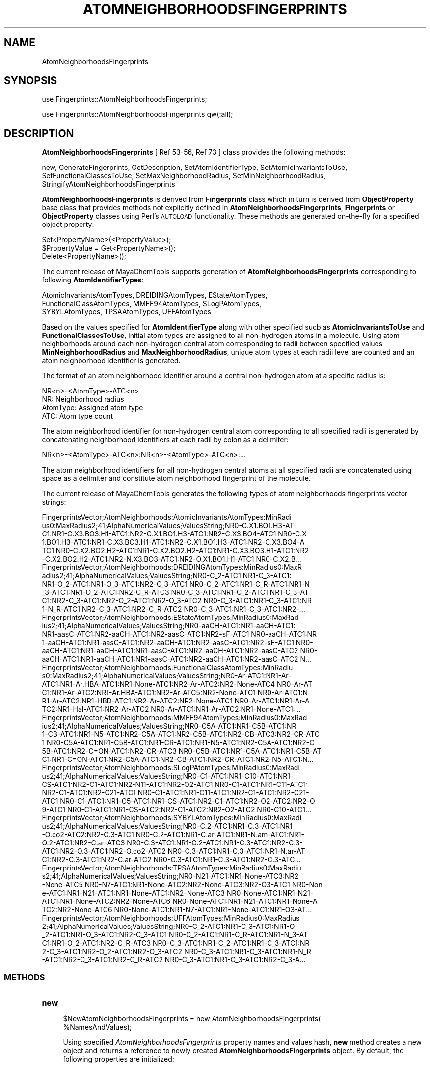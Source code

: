 .\" Automatically generated by Pod::Man 2.25 (Pod::Simple 3.22)
.\"
.\" Standard preamble:
.\" ========================================================================
.de Sp \" Vertical space (when we can't use .PP)
.if t .sp .5v
.if n .sp
..
.de Vb \" Begin verbatim text
.ft CW
.nf
.ne \\$1
..
.de Ve \" End verbatim text
.ft R
.fi
..
.\" Set up some character translations and predefined strings.  \*(-- will
.\" give an unbreakable dash, \*(PI will give pi, \*(L" will give a left
.\" double quote, and \*(R" will give a right double quote.  \*(C+ will
.\" give a nicer C++.  Capital omega is used to do unbreakable dashes and
.\" therefore won't be available.  \*(C` and \*(C' expand to `' in nroff,
.\" nothing in troff, for use with C<>.
.tr \(*W-
.ds C+ C\v'-.1v'\h'-1p'\s-2+\h'-1p'+\s0\v'.1v'\h'-1p'
.ie n \{\
.    ds -- \(*W-
.    ds PI pi
.    if (\n(.H=4u)&(1m=24u) .ds -- \(*W\h'-12u'\(*W\h'-12u'-\" diablo 10 pitch
.    if (\n(.H=4u)&(1m=20u) .ds -- \(*W\h'-12u'\(*W\h'-8u'-\"  diablo 12 pitch
.    ds L" ""
.    ds R" ""
.    ds C` ""
.    ds C' ""
'br\}
.el\{\
.    ds -- \|\(em\|
.    ds PI \(*p
.    ds L" ``
.    ds R" ''
'br\}
.\"
.\" Escape single quotes in literal strings from groff's Unicode transform.
.ie \n(.g .ds Aq \(aq
.el       .ds Aq '
.\"
.\" If the F register is turned on, we'll generate index entries on stderr for
.\" titles (.TH), headers (.SH), subsections (.SS), items (.Ip), and index
.\" entries marked with X<> in POD.  Of course, you'll have to process the
.\" output yourself in some meaningful fashion.
.ie \nF \{\
.    de IX
.    tm Index:\\$1\t\\n%\t"\\$2"
..
.    nr % 0
.    rr F
.\}
.el \{\
.    de IX
..
.\}
.\"
.\" Accent mark definitions (@(#)ms.acc 1.5 88/02/08 SMI; from UCB 4.2).
.\" Fear.  Run.  Save yourself.  No user-serviceable parts.
.    \" fudge factors for nroff and troff
.if n \{\
.    ds #H 0
.    ds #V .8m
.    ds #F .3m
.    ds #[ \f1
.    ds #] \fP
.\}
.if t \{\
.    ds #H ((1u-(\\\\n(.fu%2u))*.13m)
.    ds #V .6m
.    ds #F 0
.    ds #[ \&
.    ds #] \&
.\}
.    \" simple accents for nroff and troff
.if n \{\
.    ds ' \&
.    ds ` \&
.    ds ^ \&
.    ds , \&
.    ds ~ ~
.    ds /
.\}
.if t \{\
.    ds ' \\k:\h'-(\\n(.wu*8/10-\*(#H)'\'\h"|\\n:u"
.    ds ` \\k:\h'-(\\n(.wu*8/10-\*(#H)'\`\h'|\\n:u'
.    ds ^ \\k:\h'-(\\n(.wu*10/11-\*(#H)'^\h'|\\n:u'
.    ds , \\k:\h'-(\\n(.wu*8/10)',\h'|\\n:u'
.    ds ~ \\k:\h'-(\\n(.wu-\*(#H-.1m)'~\h'|\\n:u'
.    ds / \\k:\h'-(\\n(.wu*8/10-\*(#H)'\z\(sl\h'|\\n:u'
.\}
.    \" troff and (daisy-wheel) nroff accents
.ds : \\k:\h'-(\\n(.wu*8/10-\*(#H+.1m+\*(#F)'\v'-\*(#V'\z.\h'.2m+\*(#F'.\h'|\\n:u'\v'\*(#V'
.ds 8 \h'\*(#H'\(*b\h'-\*(#H'
.ds o \\k:\h'-(\\n(.wu+\w'\(de'u-\*(#H)/2u'\v'-.3n'\*(#[\z\(de\v'.3n'\h'|\\n:u'\*(#]
.ds d- \h'\*(#H'\(pd\h'-\w'~'u'\v'-.25m'\f2\(hy\fP\v'.25m'\h'-\*(#H'
.ds D- D\\k:\h'-\w'D'u'\v'-.11m'\z\(hy\v'.11m'\h'|\\n:u'
.ds th \*(#[\v'.3m'\s+1I\s-1\v'-.3m'\h'-(\w'I'u*2/3)'\s-1o\s+1\*(#]
.ds Th \*(#[\s+2I\s-2\h'-\w'I'u*3/5'\v'-.3m'o\v'.3m'\*(#]
.ds ae a\h'-(\w'a'u*4/10)'e
.ds Ae A\h'-(\w'A'u*4/10)'E
.    \" corrections for vroff
.if v .ds ~ \\k:\h'-(\\n(.wu*9/10-\*(#H)'\s-2\u~\d\s+2\h'|\\n:u'
.if v .ds ^ \\k:\h'-(\\n(.wu*10/11-\*(#H)'\v'-.4m'^\v'.4m'\h'|\\n:u'
.    \" for low resolution devices (crt and lpr)
.if \n(.H>23 .if \n(.V>19 \
\{\
.    ds : e
.    ds 8 ss
.    ds o a
.    ds d- d\h'-1'\(ga
.    ds D- D\h'-1'\(hy
.    ds th \o'bp'
.    ds Th \o'LP'
.    ds ae ae
.    ds Ae AE
.\}
.rm #[ #] #H #V #F C
.\" ========================================================================
.\"
.IX Title "ATOMNEIGHBORHOODSFINGERPRINTS 1"
.TH ATOMNEIGHBORHOODSFINGERPRINTS 1 "2017-01-13" "perl v5.14.2" "MayaChemTools"
.\" For nroff, turn off justification.  Always turn off hyphenation; it makes
.\" way too many mistakes in technical documents.
.if n .ad l
.nh
.SH "NAME"
AtomNeighborhoodsFingerprints
.SH "SYNOPSIS"
.IX Header "SYNOPSIS"
use Fingerprints::AtomNeighborhoodsFingerprints;
.PP
use Fingerprints::AtomNeighborhoodsFingerprints qw(:all);
.SH "DESCRIPTION"
.IX Header "DESCRIPTION"
\&\fBAtomNeighborhoodsFingerprints\fR [ Ref 53\-56, Ref 73 ] class provides the following methods:
.PP
new, GenerateFingerprints, GetDescription, SetAtomIdentifierType,
SetAtomicInvariantsToUse, SetFunctionalClassesToUse, SetMaxNeighborhoodRadius,
SetMinNeighborhoodRadius, StringifyAtomNeighborhoodsFingerprints
.PP
\&\fBAtomNeighborhoodsFingerprints\fR is derived from \fBFingerprints\fR class which in turn
is  derived from \fBObjectProperty\fR base class that provides methods not explicitly defined
in \fBAtomNeighborhoodsFingerprints\fR, \fBFingerprints\fR or \fBObjectProperty\fR classes using Perl's
\&\s-1AUTOLOAD\s0 functionality. These methods are generated on-the-fly for a specified object property:
.PP
.Vb 3
\&    Set<PropertyName>(<PropertyValue>);
\&    $PropertyValue = Get<PropertyName>();
\&    Delete<PropertyName>();
.Ve
.PP
The current release of MayaChemTools supports generation of \fBAtomNeighborhoodsFingerprints\fR
corresponding to following \fBAtomIdentifierTypes\fR:
.PP
.Vb 3
\&    AtomicInvariantsAtomTypes, DREIDINGAtomTypes, EStateAtomTypes,
\&    FunctionalClassAtomTypes, MMFF94AtomTypes, SLogPAtomTypes,
\&    SYBYLAtomTypes, TPSAAtomTypes, UFFAtomTypes
.Ve
.PP
Based on the values specified for \fBAtomIdentifierType\fR along with other specified
sucb as \fBAtomicInvariantsToUse\fR and \fBFunctionalClassesToUse\fR, initial atom types are
assigned to all non-hydrogen atoms in a molecule. Using atom neighborhoods
around each non-hydrogen central atom corresponding to radii between specified values
\&\fBMinNeighborhoodRadius\fR and \fBMaxNeighborhoodRadius\fR, unique atom types at each radii
level are counted and an atom neighborhood identifier is generated.
.PP
The format of an atom neighborhood identifier around a central non-hydrogen atom at a
specific radius is:
.PP
.Vb 1
\&    NR<n>\-<AtomType>\-ATC<n>
\&
\&    NR: Neighborhood radius
\&    AtomType: Assigned atom type
\&    ATC: Atom type count
.Ve
.PP
The atom neighborhood identifier for non-hydrogen central atom corresponding to all specified radii
is generated by concatenating neighborhood identifiers at each radii by colon as a delimiter:
.PP
.Vb 1
\&    NR<n>\-<AtomType>\-ATC<n>:NR<n>\-<AtomType>\-ATC<n>:...
.Ve
.PP
The atom neighborhood identifiers for all non-hydrogen central atoms at all specified radii are
concatenated using space as a delimiter and constitute atom neighborhood fingerprint of the molecule.
.PP
The current release of MayaChemTools generates the following types of atom neighborhoods
fingerprints vector strings:
.PP
.Vb 6
\&    FingerprintsVector;AtomNeighborhoods:AtomicInvariantsAtomTypes:MinRadi
\&    us0:MaxRadius2;41;AlphaNumericalValues;ValuesString;NR0\-C.X1.BO1.H3\-AT
\&    C1:NR1\-C.X3.BO3.H1\-ATC1:NR2\-C.X1.BO1.H3\-ATC1:NR2\-C.X3.BO4\-ATC1 NR0\-C.X
\&    1.BO1.H3\-ATC1:NR1\-C.X3.BO3.H1\-ATC1:NR2\-C.X1.BO1.H3\-ATC1:NR2\-C.X3.BO4\-A
\&    TC1 NR0\-C.X2.BO2.H2\-ATC1:NR1\-C.X2.BO2.H2\-ATC1:NR1\-C.X3.BO3.H1\-ATC1:NR2
\&    \-C.X2.BO2.H2\-ATC1:NR2\-N.X3.BO3\-ATC1:NR2\-O.X1.BO1.H1\-ATC1 NR0\-C.X2.B...
\&
\&    FingerprintsVector;AtomNeighborhoods:DREIDINGAtomTypes:MinRadius0:MaxR
\&    adius2;41;AlphaNumericalValues;ValuesString;NR0\-C_2\-ATC1:NR1\-C_3\-ATC1:
\&    NR1\-O_2\-ATC1:NR1\-O_3\-ATC1:NR2\-C_3\-ATC1 NR0\-C_2\-ATC1:NR1\-C_R\-ATC1:NR1\-N
\&    _3\-ATC1:NR1\-O_2\-ATC1:NR2\-C_R\-ATC3 NR0\-C_3\-ATC1:NR1\-C_2\-ATC1:NR1\-C_3\-AT
\&    C1:NR2\-C_3\-ATC1:NR2\-O_2\-ATC1:NR2\-O_3\-ATC2 NR0\-C_3\-ATC1:NR1\-C_3\-ATC1:NR
\&    1\-N_R\-ATC1:NR2\-C_3\-ATC1:NR2\-C_R\-ATC2 NR0\-C_3\-ATC1:NR1\-C_3\-ATC1:NR2\-...
\&
\&    FingerprintsVector;AtomNeighborhoods:EStateAtomTypes:MinRadius0:MaxRad
\&    ius2;41;AlphaNumericalValues;ValuesString;NR0\-aaCH\-ATC1:NR1\-aaCH\-ATC1:
\&    NR1\-aasC\-ATC1:NR2\-aaCH\-ATC1:NR2\-aasC\-ATC1:NR2\-sF\-ATC1 NR0\-aaCH\-ATC1:NR
\&    1\-aaCH\-ATC1:NR1\-aasC\-ATC1:NR2\-aaCH\-ATC1:NR2\-aasC\-ATC1:NR2\-sF\-ATC1 NR0\-
\&    aaCH\-ATC1:NR1\-aaCH\-ATC1:NR1\-aasC\-ATC1:NR2\-aaCH\-ATC1:NR2\-aasC\-ATC2 NR0\-
\&    aaCH\-ATC1:NR1\-aaCH\-ATC1:NR1\-aasC\-ATC1:NR2\-aaCH\-ATC1:NR2\-aasC\-ATC2 N...
\&
\&    FingerprintsVector;AtomNeighborhoods:FunctionalClassAtomTypes:MinRadiu
\&    s0:MaxRadius2;41;AlphaNumericalValues;ValuesString;NR0\-Ar\-ATC1:NR1\-Ar\-
\&    ATC1:NR1\-Ar.HBA\-ATC1:NR1\-None\-ATC1:NR2\-Ar\-ATC2:NR2\-None\-ATC4 NR0\-Ar\-AT
\&    C1:NR1\-Ar\-ATC2:NR1\-Ar.HBA\-ATC1:NR2\-Ar\-ATC5:NR2\-None\-ATC1 NR0\-Ar\-ATC1:N
\&    R1\-Ar\-ATC2:NR1\-HBD\-ATC1:NR2\-Ar\-ATC2:NR2\-None\-ATC1 NR0\-Ar\-ATC1:NR1\-Ar\-A
\&    TC2:NR1\-Hal\-ATC1:NR2\-Ar\-ATC2 NR0\-Ar\-ATC1:NR1\-Ar\-ATC2:NR1\-None\-ATC1:...
\&
\&    FingerprintsVector;AtomNeighborhoods:MMFF94AtomTypes:MinRadius0:MaxRad
\&    ius2;41;AlphaNumericalValues;ValuesString;NR0\-C5A\-ATC1:NR1\-C5B\-ATC1:NR
\&    1\-CB\-ATC1:NR1\-N5\-ATC1:NR2\-C5A\-ATC1:NR2\-C5B\-ATC1:NR2\-CB\-ATC3:NR2\-CR\-ATC
\&    1 NR0\-C5A\-ATC1:NR1\-C5B\-ATC1:NR1\-CR\-ATC1:NR1\-N5\-ATC1:NR2\-C5A\-ATC1:NR2\-C
\&    5B\-ATC1:NR2\-C=ON\-ATC1:NR2\-CR\-ATC3 NR0\-C5B\-ATC1:NR1\-C5A\-ATC1:NR1\-C5B\-AT
\&    C1:NR1\-C=ON\-ATC1:NR2\-C5A\-ATC1:NR2\-CB\-ATC1:NR2\-CR\-ATC1:NR2\-N5\-ATC1:N...
\&
\&    FingerprintsVector;AtomNeighborhoods:SLogPAtomTypes:MinRadius0:MaxRadi
\&    us2;41;AlphaNumericalValues;ValuesString;NR0\-C1\-ATC1:NR1\-C10\-ATC1:NR1\-
\&    CS\-ATC1:NR2\-C1\-ATC1:NR2\-N11\-ATC1:NR2\-O2\-ATC1 NR0\-C1\-ATC1:NR1\-C11\-ATC1:
\&    NR2\-C1\-ATC1:NR2\-C21\-ATC1 NR0\-C1\-ATC1:NR1\-C11\-ATC1:NR2\-C1\-ATC1:NR2\-C21\-
\&    ATC1 NR0\-C1\-ATC1:NR1\-C5\-ATC1:NR1\-CS\-ATC1:NR2\-C1\-ATC1:NR2\-O2\-ATC2:NR2\-O
\&    9\-ATC1 NR0\-C1\-ATC1:NR1\-CS\-ATC2:NR2\-C1\-ATC2:NR2\-O2\-ATC2 NR0\-C10\-ATC1...
\&
\&    FingerprintsVector;AtomNeighborhoods:SYBYLAtomTypes:MinRadius0:MaxRadi
\&    us2;41;AlphaNumericalValues;ValuesString;NR0\-C.2\-ATC1:NR1\-C.3\-ATC1:NR1
\&    \-O.co2\-ATC2:NR2\-C.3\-ATC1 NR0\-C.2\-ATC1:NR1\-C.ar\-ATC1:NR1\-N.am\-ATC1:NR1\-
\&    O.2\-ATC1:NR2\-C.ar\-ATC3 NR0\-C.3\-ATC1:NR1\-C.2\-ATC1:NR1\-C.3\-ATC1:NR2\-C.3\-
\&    ATC1:NR2\-O.3\-ATC1:NR2\-O.co2\-ATC2 NR0\-C.3\-ATC1:NR1\-C.3\-ATC1:NR1\-N.ar\-AT
\&    C1:NR2\-C.3\-ATC1:NR2\-C.ar\-ATC2 NR0\-C.3\-ATC1:NR1\-C.3\-ATC1:NR2\-C.3\-ATC...
\&
\&    FingerprintsVector;AtomNeighborhoods:TPSAAtomTypes:MinRadius0:MaxRadiu
\&    s2;41;AlphaNumericalValues;ValuesString;NR0\-N21\-ATC1:NR1\-None\-ATC3:NR2
\&    \-None\-ATC5 NR0\-N7\-ATC1:NR1\-None\-ATC2:NR2\-None\-ATC3:NR2\-O3\-ATC1 NR0\-Non
\&    e\-ATC1:NR1\-N21\-ATC1:NR1\-None\-ATC1:NR2\-None\-ATC3 NR0\-None\-ATC1:NR1\-N21\-
\&    ATC1:NR1\-None\-ATC2:NR2\-None\-ATC6 NR0\-None\-ATC1:NR1\-N21\-ATC1:NR1\-None\-A
\&    TC2:NR2\-None\-ATC6 NR0\-None\-ATC1:NR1\-N7\-ATC1:NR1\-None\-ATC1:NR1\-O3\-AT...
\&
\&    FingerprintsVector;AtomNeighborhoods:UFFAtomTypes:MinRadius0:MaxRadius
\&    2;41;AlphaNumericalValues;ValuesString;NR0\-C_2\-ATC1:NR1\-C_3\-ATC1:NR1\-O
\&    _2\-ATC1:NR1\-O_3\-ATC1:NR2\-C_3\-ATC1 NR0\-C_2\-ATC1:NR1\-C_R\-ATC1:NR1\-N_3\-AT
\&    C1:NR1\-O_2\-ATC1:NR2\-C_R\-ATC3 NR0\-C_3\-ATC1:NR1\-C_2\-ATC1:NR1\-C_3\-ATC1:NR
\&    2\-C_3\-ATC1:NR2\-O_2\-ATC1:NR2\-O_3\-ATC2 NR0\-C_3\-ATC1:NR1\-C_3\-ATC1:NR1\-N_R
\&    \-ATC1:NR2\-C_3\-ATC1:NR2\-C_R\-ATC2 NR0\-C_3\-ATC1:NR1\-C_3\-ATC1:NR2\-C_3\-A...
.Ve
.SS "\s-1METHODS\s0"
.IX Subsection "METHODS"
.IP "\fBnew\fR" 4
.IX Item "new"
.Vb 2
\&    $NewAtomNeighborhoodsFingerprints = new AtomNeighborhoodsFingerprints(
\&                                                   %NamesAndValues);
.Ve
.Sp
Using specified \fIAtomNeighborhoodsFingerprints\fR property names and values hash, \fBnew\fR
method creates a new object and returns a reference to newly created \fBAtomNeighborhoodsFingerprints\fR
object. By default, the following properties are initialized:
.Sp
.Vb 7
\&    Molecule = \*(Aq\*(Aq
\&    Type = \*(AqAtomNeighborhoods\*(Aq
\&    MinNeighborhoodRadius = 0
\&    MaxNeighborhoodRadius = 2
\&    AtomIdentifierType = \*(Aq\*(Aq
\&    AtomicInvariantsToUse = [\*(AqAS\*(Aq, \*(AqX\*(Aq, \*(AqBO\*(Aq, \*(AqH\*(Aq, \*(AqFC\*(Aq, \*(AqMN\*(Aq]
\&    FunctionalClassesToUse = [\*(AqHBD\*(Aq, \*(AqHBA\*(Aq, \*(AqPI\*(Aq, \*(AqNI\*(Aq, \*(AqAr\*(Aq, \*(AqHal\*(Aq]
.Ve
.Sp
Examples:
.Sp
.Vb 4
\&    $AtomNeighborhoodsFingerprints = new AtomNeighborhoodsFingerprints(
\&                              \*(AqMolecule\*(Aq => $Molecule,
\&                              \*(AqAtomIdentifierType\*(Aq =>
\&                                              "AtomicInvariantsAtomTypes");
\&
\&    $AtomNeighborhoodsFingerprints = new AtomNeighborhoodsFingerprints(
\&                              \*(AqMolecule\*(Aq => $Molecule,
\&                              \*(AqMinNeighborhoodRadius\*(Aq => 0,
\&                              \*(AqMaxNeighborhoodRadius\*(Aq => 2,
\&                              \*(AqAtomIdentifierType\*(Aq =>
\&                                              \*(AqAtomicInvariantsAtomTypes\*(Aq,
\&                              \*(AqAtomicInvariantsToUse\*(Aq =>
\&                                              [\*(AqAS\*(Aq, \*(AqX\*(Aq, \*(AqBO\*(Aq, \*(AqH\*(Aq, \*(AqFC\*(Aq] );
\&
\&    $AtomNeighborhoodsFingerprints = new AtomNeighborhoodsFingerprints(
\&                              \*(AqMolecule\*(Aq => $Molecule,
\&                              \*(AqAtomIdentifierType\*(Aq =>
\&                                              \*(AqSYBYLAtomTypes\*(Aq);
\&
\&    $AtomNeighborhoodsFingerprints = new AtomNeighborhoodsFingerprints(
\&                              \*(AqMolecule\*(Aq => $Molecule,
\&                              \*(AqAtomIdentifierType\*(Aq =>
\&                                              \*(AqMMFF94AtomTypes\*(Aq);
\&
\&    $AtomNeighborhoodsFingerprints = new AtomNeighborhoodsFingerprints(
\&                              \*(AqMolecule\*(Aq => $Molecule,
\&                              \*(AqAtomIdentifierType\*(Aq =>
\&                                              \*(AqAtomicInvariantsAtomTypes\*(Aq);
\&
\&    $AtomNeighborhoodsFingerprints = new AtomNeighborhoodsFingerprints(
\&                              \*(AqMolecule\*(Aq => $Molecule,
\&                              \*(AqMinNeighborhoodRadius\*(Aq => 0,
\&                              \*(AqMaxNeighborhoodRadius\*(Aq => 2,
\&                              \*(AqAtomIdentifierType\*(Aq =>
\&                                              \*(AqFunctionalClassAtomTypes\*(Aq,
\&                              \*(AqFunctionalClassesToUse\*(Aq =>
\&                                          [\*(AqHBD\*(Aq, \*(AqHBA\*(Aq, \*(AqPI\*(Aq, \*(AqNI\*(Aq, \*(AqAr\*(Aq, \*(AqHal\*(Aq] );
\&
\&    $AtomNeighborhoodsFingerprints\->GenerateFingerprints();
\&    print "$AtomNeighborhoodsFingerprints\en";
.Ve
.IP "\fBGenerateFingerprints\fR" 4
.IX Item "GenerateFingerprints"
.Vb 1
\&    $AtomNeighborhoodsFingerprints\->GenerateFingerprints();
.Ve
.Sp
Generates atom neighborhood fingerprints and returns \fIAtomNeighborhoodsFingerprints\fR.
.IP "\fBGetDescription\fR" 4
.IX Item "GetDescription"
.Vb 1
\&    $Description = $AtomNeighborhoodsFingerprints\->GetDescription();
.Ve
.Sp
Returns a string containing description of atom neighborhood fingerprints.
.IP "\fBSetAtomIdentifierType\fR" 4
.IX Item "SetAtomIdentifierType"
.Vb 1
\&    $AtomNeighborhoodsFingerprints\->SetAtomIdentifierType($IdentifierType);
.Ve
.Sp
Sets atom \fIIdentifierType\fR to use during atom neighborhood fingerprints generation and
returns \fIAtomNeighborhoodsFingerprints\fR.
.Sp
Possible values: \fIAtomicInvariantsAtomTypes, DREIDINGAtomTypes, EStateAtomTypes,
FunctionalClassAtomTypes, MMFF94AtomTypes, SLogPAtomTypes, SYBYLAtomTypes,
TPSAAtomTypes, UFFAtomTypes\fR.
.IP "\fBSetAtomicInvariantsToUse\fR" 4
.IX Item "SetAtomicInvariantsToUse"
.Vb 2
\&    $AtomNeighborhoodsFingerprints\->SetAtomicInvariantsToUse($ValuesRef);
\&    $AtomNeighborhoodsFingerprints\->SetAtomicInvariantsToUse(@Values);
.Ve
.Sp
Sets atomic invariants to use during \fIAtomicInvariantsAtomTypes\fR value of \fIAtomIdentifierType\fR
for atom neighborhood fingerprints generation and returns \fIAtomNeighborhoodsFingerprints\fR.
.Sp
Possible values for atomic invariants are: \fI\s-1AS\s0, X, \s-1BO\s0,  \s-1LBO\s0, \s-1SB\s0, \s-1DB\s0, \s-1TB\s0,
H, Ar, \s-1RA\s0, \s-1FC\s0, \s-1MN\s0, \s-1SM\s0\fR. Default value: \fI\s-1AS\s0,X,BO,H,FC\fR.
.Sp
The atomic invariants abbreviations correspond to:
.Sp
.Vb 1
\&    AS = Atom symbol corresponding to element symbol
\&
\&    X<n>   = Number of non\-hydrogen atom neighbors or heavy atoms
\&    BO<n> = Sum of bond orders to non\-hydrogen atom neighbors or heavy atoms
\&    LBO<n> = Largest bond order of non\-hydrogen atom neighbors or heavy atoms
\&    SB<n> = Number of single bonds to non\-hydrogen atom neighbors or heavy atoms
\&    DB<n> = Number of double bonds to non\-hydrogen atom neighbors or heavy atoms
\&    TB<n> = Number of triple bonds to non\-hydrogen atom neighbors or heavy atoms
\&    H<n>   = Number of implicit and explicit hydrogens for atom
\&    Ar     = Aromatic annotation indicating whether atom is aromatic
\&    RA     = Ring atom annotation indicating whether atom is a ring
\&    FC<+n/\-n> = Formal charge assigned to atom
\&    MN<n> = Mass number indicating isotope other than most abundant isotope
\&    SM<n> = Spin multiplicity of atom. Possible values: 1 (singlet), 2 (doublet) or
\&            3 (triplet)
.Ve
.Sp
Atom type generated by AtomTypes::AtomicInvariantsAtomTypes class corresponds to:
.Sp
.Vb 1
\&    AS.X<n>.BO<n>.LBO<n>.<SB><n>.<DB><n>.<TB><n>.H<n>.Ar.RA.FC<+n/\-n>.MN<n>.SM<n>
.Ve
.Sp
Except for \s-1AS\s0 which is a required atomic invariant in atom types, all other atomic invariants are
optional. Atom type specification doesn't include atomic invariants with zero or undefined values.
.Sp
In addition to usage of abbreviations for specifying atomic invariants, the following descriptive words
are also allowed:
.Sp
.Vb 12
\&    X : NumOfNonHydrogenAtomNeighbors or NumOfHeavyAtomNeighbors
\&    BO : SumOfBondOrdersToNonHydrogenAtoms or SumOfBondOrdersToHeavyAtoms
\&    LBO : LargestBondOrderToNonHydrogenAtoms or LargestBondOrderToHeavyAtoms
\&    SB :  NumOfSingleBondsToNonHydrogenAtoms or NumOfSingleBondsToHeavyAtoms
\&    DB : NumOfDoubleBondsToNonHydrogenAtoms or NumOfDoubleBondsToHeavyAtoms
\&    TB : NumOfTripleBondsToNonHydrogenAtoms or NumOfTripleBondsToHeavyAtoms
\&    H :  NumOfImplicitAndExplicitHydrogens
\&    Ar : Aromatic
\&    RA : RingAtom
\&    FC : FormalCharge
\&    MN : MassNumber
\&    SM : SpinMultiplicity
.Ve
.Sp
\&\fIAtomTypes::AtomicInvariantsAtomTypes\fR module is used to assign atomic invariant
atom types.
.IP "\fBSetFunctionalClassesToUse\fR" 4
.IX Item "SetFunctionalClassesToUse"
.Vb 2
\&    $AtomNeighborhoodsFingerprints\->SetFunctionalClassesToUse($ValuesRef);
\&    $AtomNeighborhoodsFingerprints\->SetFunctionalClassesToUse(@Values);
.Ve
.Sp
Sets functional classes invariants to use during \fIFunctionalClassAtomTypes\fR value of \fIAtomIdentifierType\fR
for atom neighborhoods fingerprints generation and returns \fIAtomNeighborhoodsFingerprints\fR.
.Sp
Possible values for atom functional classes are: \fIAr, \s-1CA\s0, H, \s-1HBA\s0, \s-1HBD\s0, Hal, \s-1NI\s0, \s-1PI\s0, \s-1RA\s0\fR.
Default value [ Ref 24 ]: \fI\s-1HBD\s0,HBA,PI,NI,Ar,Hal\fR.
.Sp
The functional class abbreviations correspond to:
.Sp
.Vb 9
\&    HBD: HydrogenBondDonor
\&    HBA: HydrogenBondAcceptor
\&    PI :  PositivelyIonizable
\&    NI : NegativelyIonizable
\&    Ar : Aromatic
\&    Hal : Halogen
\&    H : Hydrophobic
\&    RA : RingAtom
\&    CA : ChainAtom
\&
\& Functional class atom type specification for an atom corresponds to:
\&
\&    Ar.CA.H.HBA.HBD.Hal.NI.PI.RA or None
.Ve
.Sp
\&\fIAtomTypes::FunctionalClassAtomTypes\fR module is used to assign functional class atom
types. It uses following definitions [ Ref 60\-61, Ref 65\-66 ]:
.Sp
.Vb 4
\&    HydrogenBondDonor: NH, NH2, OH
\&    HydrogenBondAcceptor: N[!H], O
\&    PositivelyIonizable: +, NH2
\&    NegativelyIonizable: \-, C(=O)OH, S(=O)OH, P(=O)OH
.Ve
.IP "\fBSetMaxNeighborhoodRadius\fR" 4
.IX Item "SetMaxNeighborhoodRadius"
.Vb 1
\&    $AtomNeighborhoodsFingerprints\->SetMaxNeighborhoodRadius($Radius);
.Ve
.Sp
Sets maximum neighborhood radius to use during atom neighborhood fingerprints generation and
returns \fIAtomNeighborhoodsFingerprints\fR.
.IP "\fBSetMinNeighborhoodRadius\fR" 4
.IX Item "SetMinNeighborhoodRadius"
.Vb 1
\&    $AtomNeighborhoodsFingerprints\->SetMinNeighborhoodRadius($Radius);
.Ve
.Sp
Sets minimum neighborhood radius to use during atom neighborhood fingerprints generation and
returns \fIAtomNeighborhoodsFingerprints\fR.
.IP "\fBStringifyAtomNeighborhoodsFingerprints\fR" 4
.IX Item "StringifyAtomNeighborhoodsFingerprints"
.Vb 1
\&    $String = $Fingerprints\->StringifyAtomNeighborhoodsFingerprints();
.Ve
.Sp
Returns a string containing information about \fIAtomNeighborhoodsFingerprints\fR object.
.SH "AUTHOR"
.IX Header "AUTHOR"
Manish Sud <msud@san.rr.com>
.SH "SEE ALSO"
.IX Header "SEE ALSO"
Fingerprints.pm, FingerprintsStringUtil.pm, AtomTypesFingerprints.pm, EStateIndiciesFingerprints.pm,
ExtendedConnectivityFingerprints.pm, MACCSKeys.pm, PathLengthFingerprints.pm,
TopologicalAtomPairsFingerprints.pm, TopologicalAtomTripletsFingerprints.pm,
TopologicalAtomTorsionsFingerprints.pm, TopologicalPharmacophoreAtomPairsFingerprints.pm,
TopologicalPharmacophoreAtomTripletsFingerprints.pm
.SH "COPYRIGHT"
.IX Header "COPYRIGHT"
Copyright (C) 2017 Manish Sud. All rights reserved.
.PP
This file is part of MayaChemTools.
.PP
MayaChemTools is free software; you can redistribute it and/or modify it under
the terms of the \s-1GNU\s0 Lesser General Public License as published by the Free
Software Foundation; either version 3 of the License, or (at your option)
any later version.
